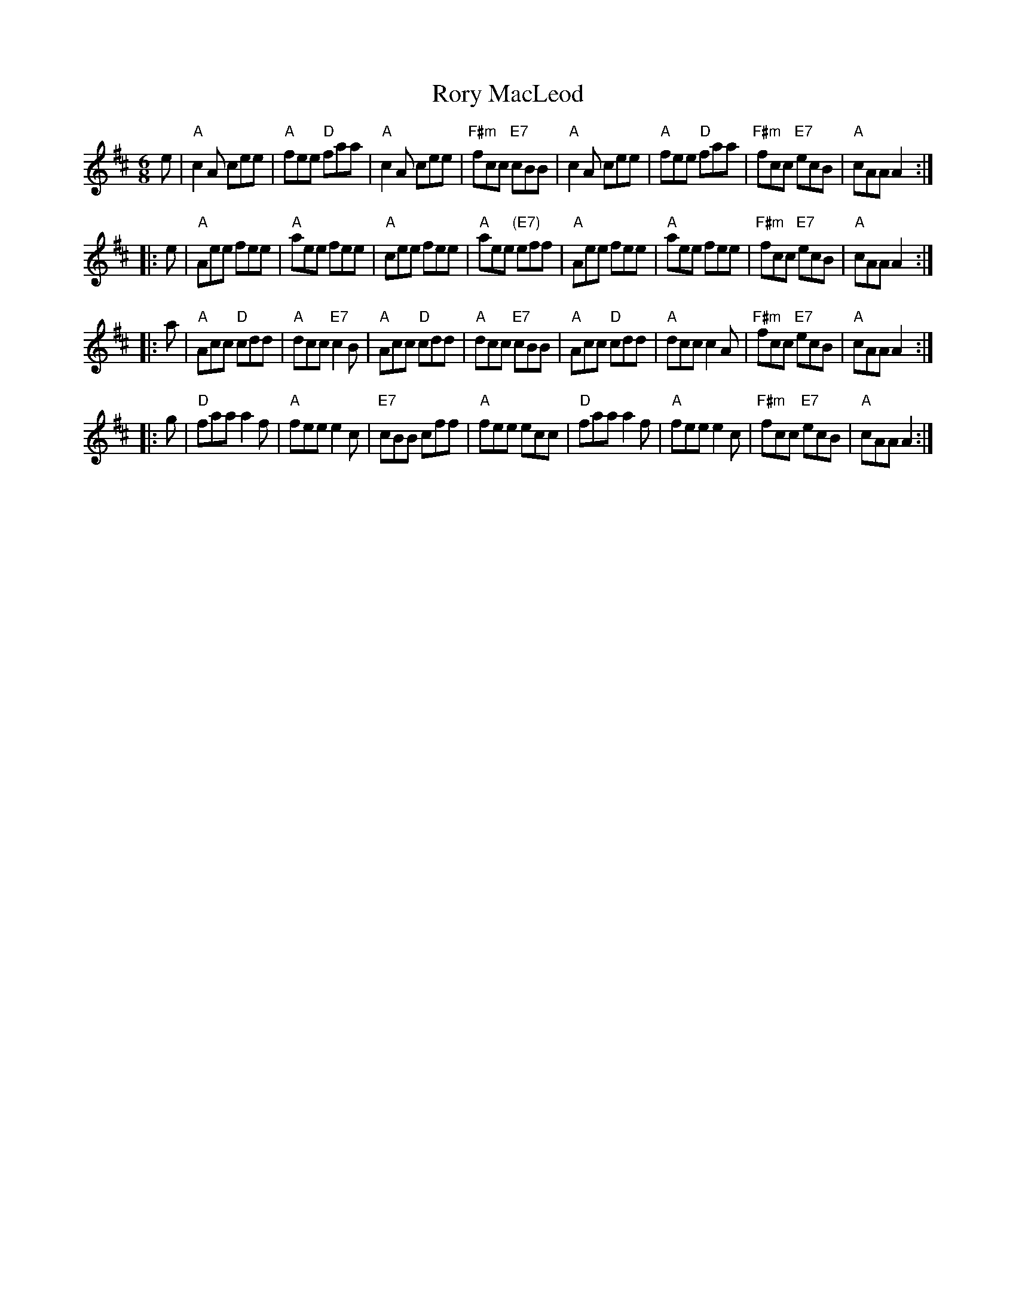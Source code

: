 X: 1
T: Rory MacLeod
R: jig
M: 6/8
L: 1/8
%Q: 3/8=130
K: Amix
   e | "A"c2A cee | "A"fee "D"faa |   "A"c2A cee | "F#m"fcc "E7"cBB \
     | "A"c2A cee | "A"fee "D"faa | "F#m"fcc "E7"ecB | "A"cAA A2 :|
|: e | "A"Aee fee | "A"aee fee | "A"cee fee | "A"aee "(E7)"eff \
     | "A"Aee fee | "A"aee fee | "F#m"fcc "E7"ecB | "A"cAA A2 :|
|: a | "A"Acc "D"cdd | "A"dcc "E7"c2B | "A"Acc "D"cdd | "A"dcc "E7"cBB \
     | "A"Acc "D"cdd | "A"dcc c2A | "F#m"fcc "E7"ecB | "A"cAA A2 :|
|: g | "D"faa a2f | "A"fee e2c | "E7"cBB cff | "A"fee ecc \
     | "D"faa a2f | "A"fee e2c | "F#m"fcc "E7"ecB | "A"cAA A2 :|
